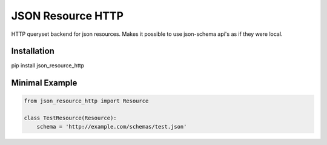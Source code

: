 JSON Resource HTTP
=============

HTTP queryset backend for json resources. Makes it possible to use json-schema
api's as if they were local.


Installation
------------

pip install json_resource_http


Minimal Example
-------------------

.. code-block:: python

    from json_resource_http import Resource

    class TestResource(Resource):
        schema = 'http://example.com/schemas/test.json'




